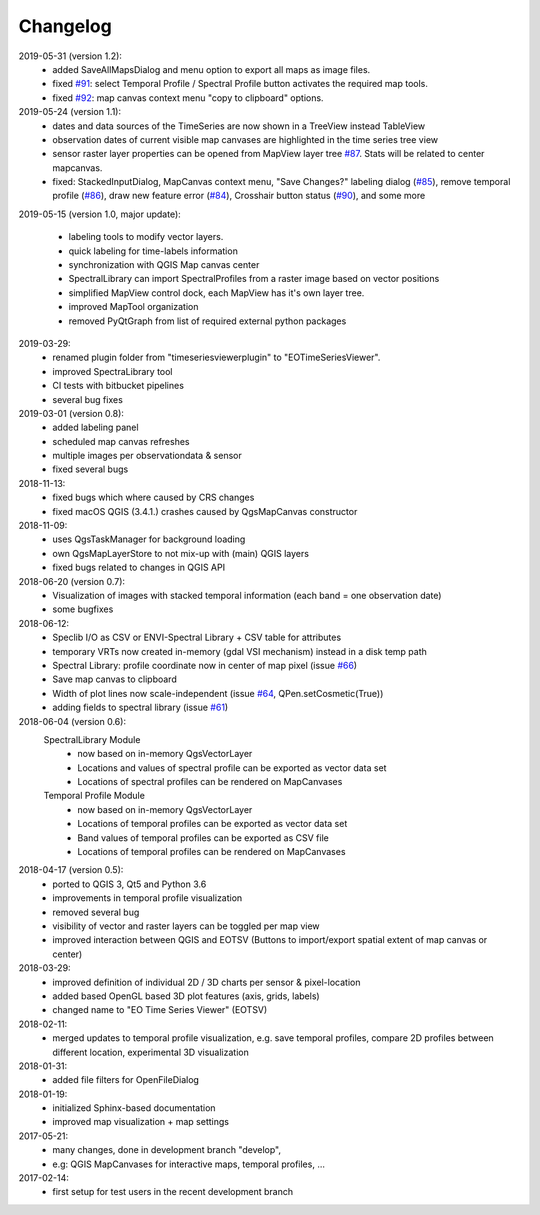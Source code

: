 ==============
Changelog
==============


2019-05-31 (version 1.2):
    * added SaveAllMapsDialog  and menu option to export all maps as image files.
    * fixed `#91 <https://bitbucket.org/jakimowb/eo-time-series-viewer/issues/91>`_: select Temporal Profile / Spectral Profile button activates the required map tools.
    * fixed `#92 <https://bitbucket.org/jakimowb/eo-time-series-viewer/issues/92>`_: map canvas context menu "copy to clipboard" options.

2019-05-24 (version 1.1):
    * dates and data sources of the TimeSeries are now shown in a TreeView instead TableView
    * observation dates of current visible map canvases are highlighted in the time series tree view
    * sensor raster layer properties can be opened from MapView layer tree `#87 <https://bitbucket.org/jakimowb/eo-time-series-viewer/issues/87>`_. Stats will be related to center mapcanvas.
    * fixed: StackedInputDialog, MapCanvas context menu, "Save Changes?" labeling dialog (`#85 <https://bitbucket.org/jakimowb/eo-time-series-viewer/issues/85>`_), remove temporal profile (`#86 <https://bitbucket.org/jakimowb/eo-time-series-viewer/issues/86>`_), draw new feature error (`#84 <https://bitbucket.org/jakimowb/eo-time-series-viewer/issues/84>`_), Crosshair button status (`#90 <https://bitbucket.org/jakimowb/eo-time-series-viewer/issues/90>`_), and some more

2019-05-15 (version 1.0, major update):

    * labeling tools to modify vector layers.
    * quick labeling for time-labels information
    * synchronization with QGIS Map canvas center
    * SpectralLibrary can import SpectralProfiles from a raster image based on vector positions
    * simplified MapView control dock, each MapView has it's own layer tree.
    * improved MapTool organization
    * removed PyQtGraph from list of required external python packages

2019-03-29:
    * renamed plugin folder from "timeseriesviewerplugin" to "EOTimeSeriesViewer".
    * improved SpectraLibrary tool
    * CI tests with bitbucket pipelines
    * several bug fixes

2019-03-01 (version 0.8):
    * added labeling panel
    * scheduled map canvas refreshes
    * multiple images per observationdata & sensor
    * fixed several bugs

2018-11-13:
    * fixed bugs which where caused by CRS changes
    * fixed macOS QGIS (3.4.1.) crashes caused by QgsMapCanvas constructor

2018-11-09:
    * uses QgsTaskManager for background loading
    * own QgsMapLayerStore to not mix-up with (main) QGIS layers
    * fixed bugs related to changes in QGIS API

2018-06-20 (version 0.7):
    * Visualization of images with stacked temporal information (each band = one observation date)
    * some bugfixes

2018-06-12:
    * Speclib I/O as CSV or ENVI-Spectral Library + CSV table for attributes
    * temporary VRTs now created in-memory (gdal VSI mechanism) instead in a disk temp path
    * Spectral Library: profile coordinate now in center of map pixel (issue `#66 <https://bitbucket.org/jakimowb/eo-time-series-viewer/issues/66>`_)
    * Save map canvas to clipboard
    * Width of plot lines now scale-independent (issue `#64 <https://bitbucket.org/jakimowb/eo-time-series-viewer/issues/64>`_, QPen.setCosmetic(True))
    * adding fields to spectral library (issue `#61 <https://bitbucket.org/jakimowb/eo-time-series-viewer/issues/61>`_)

2018-06-04 (version 0.6):
    SpectralLibrary Module
        * now based on in-memory QgsVectorLayer
        * Locations and values of spectral profile can be exported as vector data set
        * Locations of spectral profiles can be rendered on MapCanvases

    Temporal Profile Module
        * now based on in-memory QgsVectorLayer
        * Locations of temporal profiles can be exported as vector data set
        * Band values of temporal profiles can be exported as CSV file
        * Locations of temporal profiles can be rendered on MapCanvases

2018-04-17 (version 0.5):
    * ported to QGIS 3, Qt5 and Python 3.6
    * improvements in temporal profile visualization
    * removed several bug
    * visibility of vector and raster layers can be toggled per map view
    * improved interaction between QGIS and EOTSV (Buttons to import/export spatial extent of map canvas or center)

2018-03-29:
    * improved definition of individual 2D / 3D charts per sensor & pixel-location
    * added based OpenGL based 3D plot features (axis, grids, labels)
    * changed name to "EO Time Series Viewer" (EOTSV)

2018-02-11:
    * merged updates to temporal profile visualization, e.g.
      save temporal profiles, compare 2D profiles between different location, experimental 3D visualization

2018-01-31:
    * added file filters for OpenFileDialog

2018-01-19:
    * initialized Sphinx-based documentation
    * improved map visualization + map settings

2017-05-21:
    * many changes, done in development branch "develop",
    * e.g: QGIS MapCanvases for interactive maps, temporal profiles, ...

2017-02-14:
    * first setup for test users in the recent development branch

